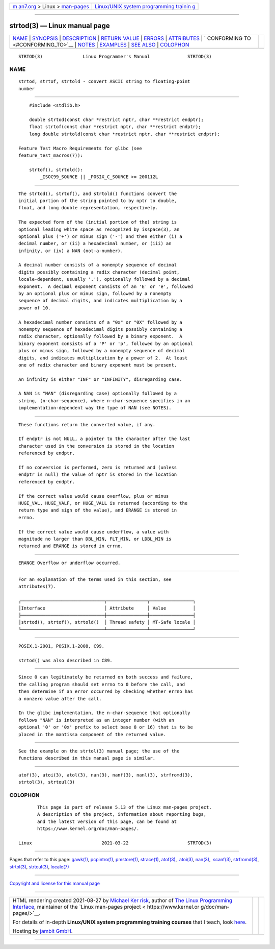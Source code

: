 .. container:: page-top

.. container:: nav-bar

   +----------------------------------+----------------------------------+
   | `m                               | `Linux/UNIX system programming   |
   | an7.org <../../../index.html>`__ | trainin                          |
   | > Linux >                        | g <http://man7.org/training/>`__ |
   | `man-pages <../index.html>`__    |                                  |
   +----------------------------------+----------------------------------+

--------------

strtod(3) — Linux manual page
=============================

+-----------------------------------+-----------------------------------+
| `NAME <#NAME>`__ \|               |                                   |
| `SYNOPSIS <#SYNOPSIS>`__ \|       |                                   |
| `DESCRIPTION <#DESCRIPTION>`__ \| |                                   |
| `RETURN VALUE <#RETURN_VALUE>`__  |                                   |
| \| `ERRORS <#ERRORS>`__ \|        |                                   |
| `ATTRIBUTES <#ATTRIBUTES>`__ \|   |                                   |
| `                                 |                                   |
| CONFORMING TO <#CONFORMING_TO>`__ |                                   |
| \| `NOTES <#NOTES>`__ \|          |                                   |
| `EXAMPLES <#EXAMPLES>`__ \|       |                                   |
| `SEE ALSO <#SEE_ALSO>`__ \|       |                                   |
| `COLOPHON <#COLOPHON>`__          |                                   |
+-----------------------------------+-----------------------------------+
| .. container:: man-search-box     |                                   |
+-----------------------------------+-----------------------------------+

::

   STRTOD(3)               Linux Programmer's Manual              STRTOD(3)

NAME
-------------------------------------------------

::

          strtod, strtof, strtold - convert ASCII string to floating-point
          number


---------------------------------------------------------

::

          #include <stdlib.h>

          double strtod(const char *restrict nptr, char **restrict endptr);
          float strtof(const char *restrict nptr, char **restrict endptr);
          long double strtold(const char *restrict nptr, char **restrict endptr);

      Feature Test Macro Requirements for glibc (see
      feature_test_macros(7)):

          strtof(), strtold():
              _ISOC99_SOURCE || _POSIX_C_SOURCE >= 200112L


---------------------------------------------------------------

::

          The strtod(), strtof(), and strtold() functions convert the
          initial portion of the string pointed to by nptr to double,
          float, and long double representation, respectively.

          The expected form of the (initial portion of the) string is
          optional leading white space as recognized by isspace(3), an
          optional plus ('+') or minus sign ('-') and then either (i) a
          decimal number, or (ii) a hexadecimal number, or (iii) an
          infinity, or (iv) a NAN (not-a-number).

          A decimal number consists of a nonempty sequence of decimal
          digits possibly containing a radix character (decimal point,
          locale-dependent, usually '.'), optionally followed by a decimal
          exponent.  A decimal exponent consists of an 'E' or 'e', followed
          by an optional plus or minus sign, followed by a nonempty
          sequence of decimal digits, and indicates multiplication by a
          power of 10.

          A hexadecimal number consists of a "0x" or "0X" followed by a
          nonempty sequence of hexadecimal digits possibly containing a
          radix character, optionally followed by a binary exponent.  A
          binary exponent consists of a 'P' or 'p', followed by an optional
          plus or minus sign, followed by a nonempty sequence of decimal
          digits, and indicates multiplication by a power of 2.  At least
          one of radix character and binary exponent must be present.

          An infinity is either "INF" or "INFINITY", disregarding case.

          A NAN is "NAN" (disregarding case) optionally followed by a
          string, (n-char-sequence), where n-char-sequence specifies in an
          implementation-dependent way the type of NAN (see NOTES).


-----------------------------------------------------------------

::

          These functions return the converted value, if any.

          If endptr is not NULL, a pointer to the character after the last
          character used in the conversion is stored in the location
          referenced by endptr.

          If no conversion is performed, zero is returned and (unless
          endptr is null) the value of nptr is stored in the location
          referenced by endptr.

          If the correct value would cause overflow, plus or minus
          HUGE_VAL, HUGE_VALF, or HUGE_VALL is returned (according to the
          return type and sign of the value), and ERANGE is stored in
          errno.

          If the correct value would cause underflow, a value with
          magnitude no larger than DBL_MIN, FLT_MIN, or LDBL_MIN is
          returned and ERANGE is stored in errno.


-----------------------------------------------------

::

          ERANGE Overflow or underflow occurred.


-------------------------------------------------------------

::

          For an explanation of the terms used in this section, see
          attributes(7).

          ┌───────────────────────────────┬───────────────┬────────────────┐
          │Interface                      │ Attribute     │ Value          │
          ├───────────────────────────────┼───────────────┼────────────────┤
          │strtod(), strtof(), strtold()  │ Thread safety │ MT-Safe locale │
          └───────────────────────────────┴───────────────┴────────────────┘


-------------------------------------------------------------------

::

          POSIX.1-2001, POSIX.1-2008, C99.

          strtod() was also described in C89.


---------------------------------------------------

::

          Since 0 can legitimately be returned on both success and failure,
          the calling program should set errno to 0 before the call, and
          then determine if an error occurred by checking whether errno has
          a nonzero value after the call.

          In the glibc implementation, the n-char-sequence that optionally
          follows "NAN" is interpreted as an integer number (with an
          optional '0' or '0x' prefix to select base 8 or 16) that is to be
          placed in the mantissa component of the returned value.


---------------------------------------------------------

::

          See the example on the strtol(3) manual page; the use of the
          functions described in this manual page is similar.


---------------------------------------------------------

::

          atof(3), atoi(3), atol(3), nan(3), nanf(3), nanl(3), strfromd(3),
          strtol(3), strtoul(3)

COLOPHON
---------------------------------------------------------

::

          This page is part of release 5.13 of the Linux man-pages project.
          A description of the project, information about reporting bugs,
          and the latest version of this page, can be found at
          https://www.kernel.org/doc/man-pages/.

   Linux                          2021-03-22                      STRTOD(3)

--------------

Pages that refer to this page: `gawk(1) <../man1/gawk.1.html>`__, 
`pcpintro(1) <../man1/pcpintro.1.html>`__, 
`pmstore(1) <../man1/pmstore.1.html>`__, 
`strace(1) <../man1/strace.1.html>`__, 
`atof(3) <../man3/atof.3.html>`__,  `atoi(3) <../man3/atoi.3.html>`__, 
`nan(3) <../man3/nan.3.html>`__,  `scanf(3) <../man3/scanf.3.html>`__, 
`strfromd(3) <../man3/strfromd.3.html>`__, 
`strtol(3) <../man3/strtol.3.html>`__, 
`strtoul(3) <../man3/strtoul.3.html>`__, 
`locale(7) <../man7/locale.7.html>`__

--------------

`Copyright and license for this manual
page <../man3/strtod.3.license.html>`__

--------------

.. container:: footer

   +-----------------------+-----------------------+-----------------------+
   | HTML rendering        |                       | |Cover of TLPI|       |
   | created 2021-08-27 by |                       |                       |
   | `Michael              |                       |                       |
   | Ker                   |                       |                       |
   | risk <https://man7.or |                       |                       |
   | g/mtk/index.html>`__, |                       |                       |
   | author of `The Linux  |                       |                       |
   | Programming           |                       |                       |
   | Interface <https:     |                       |                       |
   | //man7.org/tlpi/>`__, |                       |                       |
   | maintainer of the     |                       |                       |
   | `Linux man-pages      |                       |                       |
   | project <             |                       |                       |
   | https://www.kernel.or |                       |                       |
   | g/doc/man-pages/>`__. |                       |                       |
   |                       |                       |                       |
   | For details of        |                       |                       |
   | in-depth **Linux/UNIX |                       |                       |
   | system programming    |                       |                       |
   | training courses**    |                       |                       |
   | that I teach, look    |                       |                       |
   | `here <https://ma     |                       |                       |
   | n7.org/training/>`__. |                       |                       |
   |                       |                       |                       |
   | Hosting by `jambit    |                       |                       |
   | GmbH                  |                       |                       |
   | <https://www.jambit.c |                       |                       |
   | om/index_en.html>`__. |                       |                       |
   +-----------------------+-----------------------+-----------------------+

--------------

.. container:: statcounter

   |Web Analytics Made Easy - StatCounter|

.. |Cover of TLPI| image:: https://man7.org/tlpi/cover/TLPI-front-cover-vsmall.png
   :target: https://man7.org/tlpi/
.. |Web Analytics Made Easy - StatCounter| image:: https://c.statcounter.com/7422636/0/9b6714ff/1/
   :class: statcounter
   :target: https://statcounter.com/
